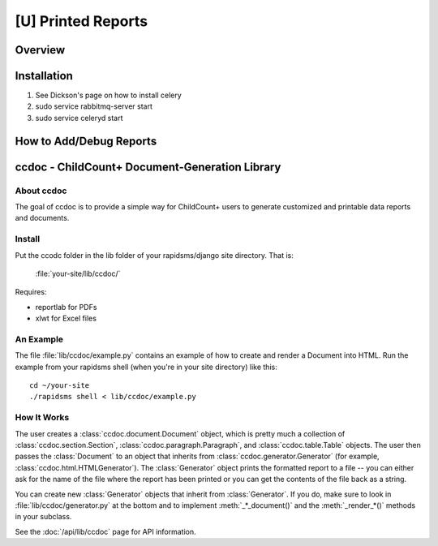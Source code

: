 [U] Printed Reports
==================================

Overview
----------

Installation
-------------
#. See Dickson's page on how to install celery
#. sudo service rabbitmq-server start
#. sudo service celeryd start



How to Add/Debug Reports
--------------------------


ccdoc - ChildCount+ Document-Generation Library
------------------------------------------------

About ccdoc
~~~~~~~~~~~~
The goal of ccdoc is to provide a simple way for ChildCount+
users to generate customized and printable data reports and
documents.


Install
~~~~~~~~~~~

Put the ccodc folder in the lib folder of your
rapidsms/django site directory.  That is:

    :file:`your-site/lib/ccdoc/`

Requires:

* reportlab for PDFs

* xlwt for Excel files


An Example
~~~~~~~~~~~~~~~~~~~~~~~~~~~~

The file :file:`lib/ccdoc/example.py` contains an example of
how to create and render a Document into HTML.  Run the
example from your rapidsms shell (when you're in your site
directory) like this::

    cd ~/your-site
    ./rapidsms shell < lib/ccdoc/example.py


How It Works
~~~~~~~~~~~~~~

The user creates a :class:`ccdoc.document.Document` object, 
which is pretty much a
collection of :class:`ccdoc.section.Section`, 
:class:`ccdoc.paragraph.Paragraph`, and 
:class:`ccdoc.table.Table` objects.  The
user then passes the :class:`Document` to an object that inherits from
:class:`ccdoc.generator.Generator` (for example, 
:class:`ccdoc.html.HTMLGenerator`).  The :class:`Generator`
object prints the formatted report to a file -- you can either
ask for the name of the file where the report has been printed
or you can get the contents of the file back as a string.

You can create new :class:`Generator` objects that inherit from
:class:`Generator`.  If you do, make sure to look in 
:file:`lib/ccdoc/generator.py` at
the bottom and to implement :meth:`_*_document()` and the 
:meth:`_render_*()`
methods in your subclass.

See the :doc:`/api/lib/ccdoc` page for API information.
